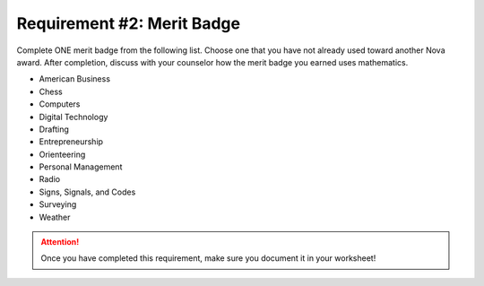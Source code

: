 Requirement #2: Merit Badge
+++++++++++++++++++++++++++

Complete ONE merit badge from the following list. Choose one that you have not already used toward another Nova award.
After completion, discuss with your counselor how the merit badge you earned uses mathematics.

* American Business
* Chess
* Computers
* Digital Technology
* Drafting
* Entrepreneurship
* Orienteering
* Personal Management
* Radio
* Signs, Signals, and Codes
* Surveying
* Weather

.. figure:: _images/meritbadges.png 
   :width: 700px
   :align: center
   :alt: alternate text
   :figclass: align-center
   


.. attention:: Once you have completed this requirement, make sure you document it in your worksheet!
